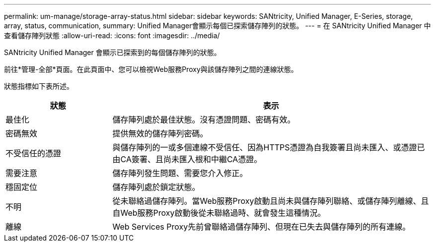 ---
permalink: um-manage/storage-array-status.html 
sidebar: sidebar 
keywords: SANtricity, Unified Manager, E-Series, storage, array, status, communication, 
summary: Unified Manager會顯示每個已探索儲存陣列的狀態。 
---
= 在 SANtricity Unified Manager 中查看儲存陣列狀態
:allow-uri-read: 
:icons: font
:imagesdir: ../media/


[role="lead"]
SANtricity Unified Manager 會顯示已探索到的每個儲存陣列的狀態。

前往*管理-全部*頁面。在此頁面中、您可以檢視Web服務Proxy與該儲存陣列之間的連線狀態。

狀態指標如下表所述。

[cols="25h,~"]
|===
| 狀態 | 表示 


 a| 
最佳化
 a| 
儲存陣列處於最佳狀態。沒有憑證問題、密碼有效。



 a| 
密碼無效
 a| 
提供無效的儲存陣列密碼。



 a| 
不受信任的憑證
 a| 
與儲存陣列的一或多個連線不受信任、因為HTTPS憑證為自我簽署且尚未匯入、或憑證已由CA簽署、且尚未匯入根和中繼CA憑證。



 a| 
需要注意
 a| 
儲存陣列發生問題、需要您介入修正。



 a| 
穩固定位
 a| 
儲存陣列處於鎖定狀態。



 a| 
不明
 a| 
從未聯絡過儲存陣列。當Web服務Proxy啟動且尚未與儲存陣列聯絡、或儲存陣列離線、且自Web服務Proxy啟動後從未聯絡過時、就會發生這種情況。



 a| 
離線
 a| 
Web Services Proxy先前曾聯絡過儲存陣列、但現在已失去與儲存陣列的所有連線。

|===